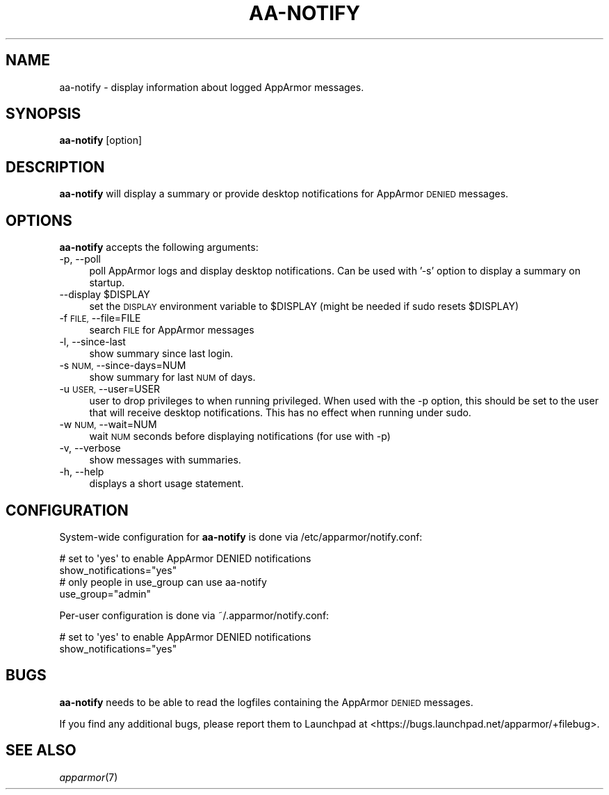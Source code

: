 .\" Automatically generated by Pod::Man 2.28 (Pod::Simple 3.29)
.\"
.\" Standard preamble:
.\" ========================================================================
.de Sp \" Vertical space (when we can't use .PP)
.if t .sp .5v
.if n .sp
..
.de Vb \" Begin verbatim text
.ft CW
.nf
.ne \\$1
..
.de Ve \" End verbatim text
.ft R
.fi
..
.\" Set up some character translations and predefined strings.  \*(-- will
.\" give an unbreakable dash, \*(PI will give pi, \*(L" will give a left
.\" double quote, and \*(R" will give a right double quote.  \*(C+ will
.\" give a nicer C++.  Capital omega is used to do unbreakable dashes and
.\" therefore won't be available.  \*(C` and \*(C' expand to `' in nroff,
.\" nothing in troff, for use with C<>.
.tr \(*W-
.ds C+ C\v'-.1v'\h'-1p'\s-2+\h'-1p'+\s0\v'.1v'\h'-1p'
.ie n \{\
.    ds -- \(*W-
.    ds PI pi
.    if (\n(.H=4u)&(1m=24u) .ds -- \(*W\h'-12u'\(*W\h'-12u'-\" diablo 10 pitch
.    if (\n(.H=4u)&(1m=20u) .ds -- \(*W\h'-12u'\(*W\h'-8u'-\"  diablo 12 pitch
.    ds L" ""
.    ds R" ""
.    ds C` ""
.    ds C' ""
'br\}
.el\{\
.    ds -- \|\(em\|
.    ds PI \(*p
.    ds L" ``
.    ds R" ''
.    ds C`
.    ds C'
'br\}
.\"
.\" Escape single quotes in literal strings from groff's Unicode transform.
.ie \n(.g .ds Aq \(aq
.el       .ds Aq '
.\"
.\" If the F register is turned on, we'll generate index entries on stderr for
.\" titles (.TH), headers (.SH), subsections (.SS), items (.Ip), and index
.\" entries marked with X<> in POD.  Of course, you'll have to process the
.\" output yourself in some meaningful fashion.
.\"
.\" Avoid warning from groff about undefined register 'F'.
.de IX
..
.nr rF 0
.if \n(.g .if rF .nr rF 1
.if (\n(rF:(\n(.g==0)) \{
.    if \nF \{
.        de IX
.        tm Index:\\$1\t\\n%\t"\\$2"
..
.        if !\nF==2 \{
.            nr % 0
.            nr F 2
.        \}
.    \}
.\}
.rr rF
.\"
.\" Accent mark definitions (@(#)ms.acc 1.5 88/02/08 SMI; from UCB 4.2).
.\" Fear.  Run.  Save yourself.  No user-serviceable parts.
.    \" fudge factors for nroff and troff
.if n \{\
.    ds #H 0
.    ds #V .8m
.    ds #F .3m
.    ds #[ \f1
.    ds #] \fP
.\}
.if t \{\
.    ds #H ((1u-(\\\\n(.fu%2u))*.13m)
.    ds #V .6m
.    ds #F 0
.    ds #[ \&
.    ds #] \&
.\}
.    \" simple accents for nroff and troff
.if n \{\
.    ds ' \&
.    ds ` \&
.    ds ^ \&
.    ds , \&
.    ds ~ ~
.    ds /
.\}
.if t \{\
.    ds ' \\k:\h'-(\\n(.wu*8/10-\*(#H)'\'\h"|\\n:u"
.    ds ` \\k:\h'-(\\n(.wu*8/10-\*(#H)'\`\h'|\\n:u'
.    ds ^ \\k:\h'-(\\n(.wu*10/11-\*(#H)'^\h'|\\n:u'
.    ds , \\k:\h'-(\\n(.wu*8/10)',\h'|\\n:u'
.    ds ~ \\k:\h'-(\\n(.wu-\*(#H-.1m)'~\h'|\\n:u'
.    ds / \\k:\h'-(\\n(.wu*8/10-\*(#H)'\z\(sl\h'|\\n:u'
.\}
.    \" troff and (daisy-wheel) nroff accents
.ds : \\k:\h'-(\\n(.wu*8/10-\*(#H+.1m+\*(#F)'\v'-\*(#V'\z.\h'.2m+\*(#F'.\h'|\\n:u'\v'\*(#V'
.ds 8 \h'\*(#H'\(*b\h'-\*(#H'
.ds o \\k:\h'-(\\n(.wu+\w'\(de'u-\*(#H)/2u'\v'-.3n'\*(#[\z\(de\v'.3n'\h'|\\n:u'\*(#]
.ds d- \h'\*(#H'\(pd\h'-\w'~'u'\v'-.25m'\f2\(hy\fP\v'.25m'\h'-\*(#H'
.ds D- D\\k:\h'-\w'D'u'\v'-.11m'\z\(hy\v'.11m'\h'|\\n:u'
.ds th \*(#[\v'.3m'\s+1I\s-1\v'-.3m'\h'-(\w'I'u*2/3)'\s-1o\s+1\*(#]
.ds Th \*(#[\s+2I\s-2\h'-\w'I'u*3/5'\v'-.3m'o\v'.3m'\*(#]
.ds ae a\h'-(\w'a'u*4/10)'e
.ds Ae A\h'-(\w'A'u*4/10)'E
.    \" corrections for vroff
.if v .ds ~ \\k:\h'-(\\n(.wu*9/10-\*(#H)'\s-2\u~\d\s+2\h'|\\n:u'
.if v .ds ^ \\k:\h'-(\\n(.wu*10/11-\*(#H)'\v'-.4m'^\v'.4m'\h'|\\n:u'
.    \" for low resolution devices (crt and lpr)
.if \n(.H>23 .if \n(.V>19 \
\{\
.    ds : e
.    ds 8 ss
.    ds o a
.    ds d- d\h'-1'\(ga
.    ds D- D\h'-1'\(hy
.    ds th \o'bp'
.    ds Th \o'LP'
.    ds ae ae
.    ds Ae AE
.\}
.rm #[ #] #H #V #F C
.\" ========================================================================
.\"
.IX Title "AA-NOTIFY 8"
.TH AA-NOTIFY 8 "2014-09-08" "AppArmor 2.11.0" "AppArmor"
.\" For nroff, turn off justification.  Always turn off hyphenation; it makes
.\" way too many mistakes in technical documents.
.if n .ad l
.nh
.SH "NAME"
aa\-notify \- display information about logged AppArmor messages.
.SH "SYNOPSIS"
.IX Header "SYNOPSIS"
\&\fBaa-notify\fR [option]
.SH "DESCRIPTION"
.IX Header "DESCRIPTION"
\&\fBaa-notify\fR will display a summary or provide desktop notifications
for AppArmor \s-1DENIED\s0 messages.
.SH "OPTIONS"
.IX Header "OPTIONS"
\&\fBaa-notify\fR accepts the following arguments:
.IP "\-p, \-\-poll" 4
.IX Item "-p, --poll"
poll AppArmor logs and display desktop notifications. Can be used with '\-s'
option to display a summary on startup.
.ie n .IP "\-\-display $DISPLAY" 4
.el .IP "\-\-display \f(CW$DISPLAY\fR" 4
.IX Item "--display $DISPLAY"
set the \s-1DISPLAY\s0 environment variable to \f(CW$DISPLAY\fR
(might be needed if sudo resets \f(CW$DISPLAY\fR)
.IP "\-f \s-1FILE,\s0 \-\-file=FILE" 4
.IX Item "-f FILE, --file=FILE"
search \s-1FILE\s0 for AppArmor messages
.IP "\-l, \-\-since\-last" 4
.IX Item "-l, --since-last"
show summary since last login.
.IP "\-s \s-1NUM,\s0 \-\-since\-days=NUM" 4
.IX Item "-s NUM, --since-days=NUM"
show summary for last \s-1NUM\s0 of days.
.IP "\-u \s-1USER,\s0 \-\-user=USER" 4
.IX Item "-u USER, --user=USER"
user to drop privileges to when running privileged. When used with the \-p
option, this should be set to the user that will receive desktop notifications.
This has no effect when running under sudo.
.IP "\-w \s-1NUM,\s0 \-\-wait=NUM" 4
.IX Item "-w NUM, --wait=NUM"
wait \s-1NUM\s0 seconds before displaying notifications (for use with \-p)
.IP "\-v, \-\-verbose" 4
.IX Item "-v, --verbose"
show messages with summaries.
.IP "\-h, \-\-help" 4
.IX Item "-h, --help"
displays a short usage statement.
.SH "CONFIGURATION"
.IX Header "CONFIGURATION"
System-wide configuration for \fBaa-notify\fR is done via
/etc/apparmor/notify.conf:
.PP
.Vb 2
\&  # set to \*(Aqyes\*(Aq to enable AppArmor DENIED notifications
\&  show_notifications="yes"
\&
\&  # only people in use_group can use aa\-notify
\&  use_group="admin"
.Ve
.PP
Per-user configuration is done via ~/.apparmor/notify.conf:
.PP
.Vb 2
\&  # set to \*(Aqyes\*(Aq to enable AppArmor DENIED notifications
\&  show_notifications="yes"
.Ve
.SH "BUGS"
.IX Header "BUGS"
\&\fBaa-notify\fR needs to be able to read the logfiles containing the
AppArmor \s-1DENIED\s0 messages.
.PP
If you find any additional bugs, please report them to Launchpad at
<https://bugs.launchpad.net/apparmor/+filebug>.
.SH "SEE ALSO"
.IX Header "SEE ALSO"
\&\fIapparmor\fR\|(7)
